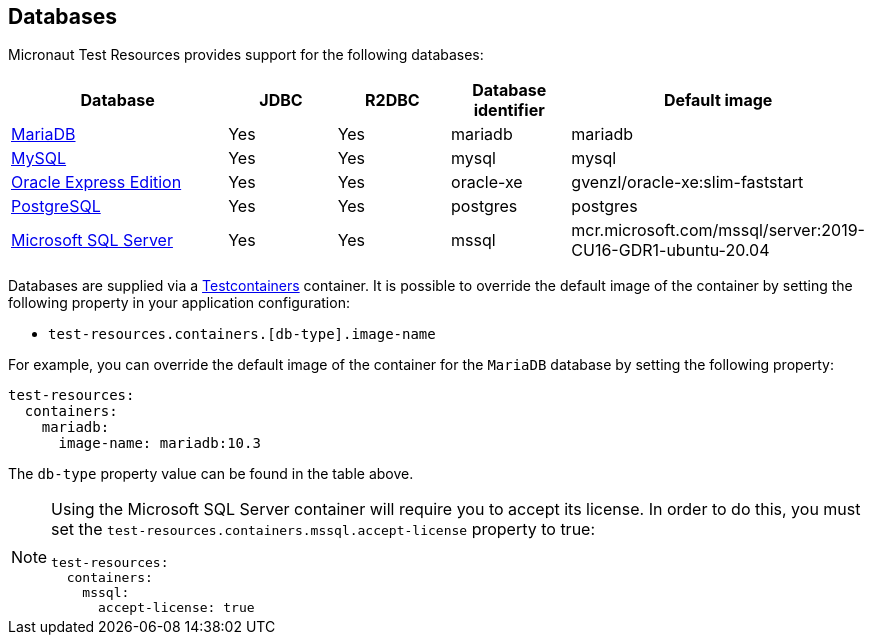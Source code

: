 == Databases

Micronaut Test Resources provides support for the following databases:

[cols="2,1,1,1,1"]
|===
|Database | JDBC | R2DBC | Database identifier | Default image

| https://mariadb.org/[MariaDB] | Yes | Yes | mariadb | mariadb
| https://www.mysql.com/[MySQL] | Yes | Yes | mysql | mysql
| https://www.oracle.com/fr/database/technologies/appdev/xe.html[Oracle Express Edition] | Yes | Yes | oracle-xe | gvenzl/oracle-xe:slim-faststart
| https://www.postgresql.org/[PostgreSQL] | Yes | Yes | postgres | postgres
| https://www.microsoft.com/sql-server[Microsoft SQL Server] | Yes | Yes | mssql | mcr.microsoft.com/mssql/server:2019-CU16-GDR1-ubuntu-20.04

|===

Databases are supplied via a https://www.testcontainers.com/[Testcontainers] container.
It is possible to override the default image of the container by setting the following property in your application configuration:

- `test-resources.containers.[db-type].image-name`

For example, you can override the default image of the container for the `MariaDB` database by setting the following property:

[configuration]
----
test-resources:
  containers:
    mariadb:
      image-name: mariadb:10.3
----

The `db-type` property value can be found in the table above.

[NOTE]
====
Using the Microsoft SQL Server container will require you to accept its license. In order to do this, you must set the `test-resources.containers.mssql.accept-license` property to true:

[configuration]
----
test-resources:
  containers:
    mssql:
      accept-license: true
----

====
